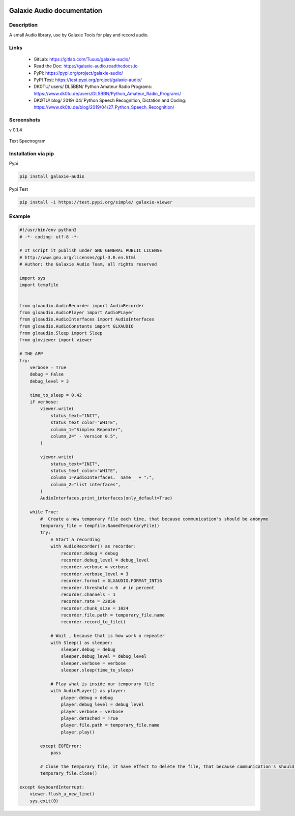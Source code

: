 .. image:: https://readthedocs.org/projects/galaxie-audio/badge/?version=latest
   :target: https://galaxie-audio.readthedocs.io/en/latest/?badge=latest
   :alt: Documentation Status
.. image:: https://gitlab.com/Tuuux/galaxie-audio/badges/master/pipeline.svg
   :target: https://gitlab.com/Tuuux/galaxie-audio/-/commits/master
   :alt: Pipeline Status
.. image:: https://gitlab.com/Tuuux/galaxie-audio/badges/master/coverage.svg
   :target: https://gitlab.com/Tuuux/galaxie-audio/-/commits/master
   :alt: Coverage Status

===========================
Galaxie Audio documentation
===========================
.. figure:: https://galaxie-audio.readthedocs.io/en/latest/_images/logo_galaxie.png
   :align:  center

Description
-----------
A small Audio library, use by Galaxie Tools for play and record audio.

Links
-----
 * GitLab: https://gitlab.com/Tuuux/galaxie-audio/
 * Read the Doc: https://galaxie-audio.readthedocs.io
 * PyPI: https://pypi.org/project/galaxie-audio/
 * PyPI Test: https://test.pypi.org/project/galaxie-audio/
 * DK0TU/ users/ DL5BBN/ Python Amateur Radio Programs: https://www.dk0tu.de/users/DL5BBN/Python_Amateur_Radio_Programs/
 * DKØTU/ blog/ 2019/ 04/ Python Speech Recognition, Dictation and Coding: https://www.dk0tu.de/blog/2019/04/27_Python_Speech_Recognition/

Screenshots
-----------
v 0.1.4

.. figure::  https://galaxie-audio.readthedocs.io/en/latest/_images/screen_01.png
   :align:   center


Text Spectrogram

.. figure::  https://galaxie-audio.readthedocs.io/en/latest/_images/screen_02.png
   :align:   center


Installation via pip
--------------------
Pypi

.. code:: bash

    pip install galaxie-audio

Pypi Test

.. code:: bash

  pip install -i https://test.pypi.org/simple/ galaxie-viewer


Example
-------
.. code:: python

    #!/usr/bin/env python3
    # -*- coding: utf-8 -*-

    # It script it publish under GNU GENERAL PUBLIC LICENSE
    # http://www.gnu.org/licenses/gpl-3.0.en.html
    # Author: the Galaxie Audio Team, all rights reserved

    import sys
    import tempfile


    from glxaudio.AudioRecorder import AudioRecorder
    from glxaudio.AudioPlayer import AudioPLayer
    from glxaudio.AudioInterfaces import AudioInterfaces
    from glxaudio.AudioConstants import GLXAUDIO
    from glxaudio.Sleep import Sleep
    from glxviewer import viewer

    # THE APP
    try:
        verbose = True
        debug = False
        debug_level = 3

        time_to_sleep = 0.42
        if verbose:
            viewer.write(
                status_text="INIT",
                status_text_color="WHITE",
                column_1="Simplex Repeater",
                column_2=" - Version 0.5",
            )

            viewer.write(
                status_text="INIT",
                status_text_color="WHITE",
                column_1=AudioInterfaces.__name__ + ":",
                column_2="list interfaces",
            )
            AudioInterfaces.print_interfaces(only_default=True)

        while True:
            #  Create a new temporary file each time, that because communication's should be anonyme
            temporary_file = tempfile.NamedTemporaryFile()
            try:
                # Start a recording
                with AudioRecorder() as recorder:
                    recorder.debug = debug
                    recorder.debug_level = debug_level
                    recorder.verbose = verbose
                    recorder.verbose_level = 3
                    recorder.format = GLXAUDIO.FORMAT_INT16
                    recorder.threshold = 6  # in percent
                    recorder.channels = 1
                    recorder.rate = 22050
                    recorder.chunk_size = 1024
                    recorder.file.path = temporary_file.name
                    recorder.record_to_file()

                # Wait , because that is how work a repeater
                with Sleep() as sleeper:
                    sleeper.debug = debug
                    sleeper.debug_level = debug_level
                    sleeper.verbose = verbose
                    sleeper.sleep(time_to_sleep)

                # Play what is inside our temporary file
                with AudioPLayer() as player:
                    player.debug = debug
                    player.debug_level = debug_level
                    player.verbose = verbose
                    player.detached = True
                    player.file.path = temporary_file.name
                    player.play()

            except EOFError:
                pass

            # Close the temporary file, it have effect to delete the file, that because communication's should be anonymize
            temporary_file.close()

    except KeyboardInterrupt:
        viewer.flush_a_new_line()
        sys.exit(0)  

 
